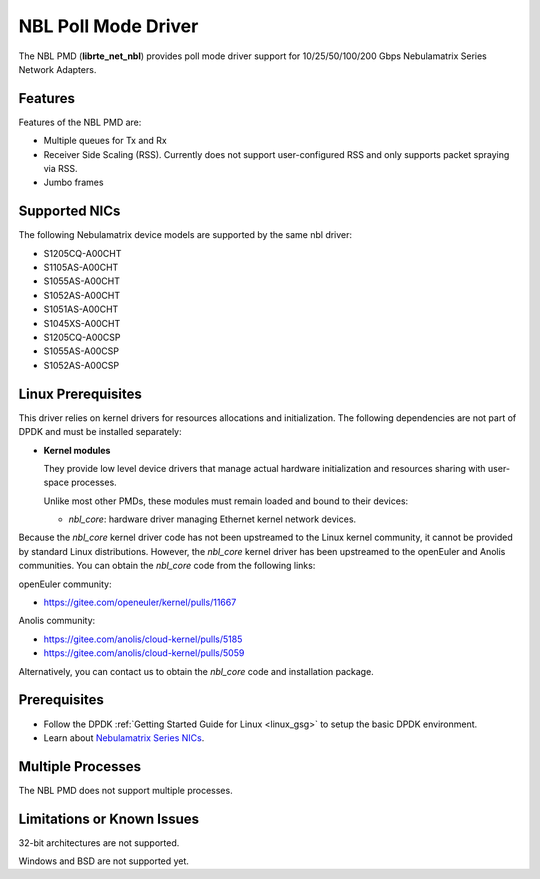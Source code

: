 .. SPDX-License-Identifier: BSD-3-Clause
   Copyright 2025 Nebulamatrix Technology Co., Ltd

NBL Poll Mode Driver
====================

The NBL PMD (**librte_net_nbl**) provides poll mode driver support for
10/25/50/100/200 Gbps Nebulamatrix Series Network Adapters.


Features
--------

Features of the NBL PMD are:

- Multiple queues for Tx and Rx
- Receiver Side Scaling (RSS).
  Currently does not support user-configured RSS
  and only supports packet spraying via RSS.
- Jumbo frames


Supported NICs
--------------

The following Nebulamatrix device models are supported by the same nbl driver:

- S1205CQ-A00CHT
- S1105AS-A00CHT
- S1055AS-A00CHT
- S1052AS-A00CHT
- S1051AS-A00CHT
- S1045XS-A00CHT
- S1205CQ-A00CSP
- S1055AS-A00CSP
- S1052AS-A00CSP


Linux Prerequisites
-------------------

This driver relies on kernel drivers for resources allocations and initialization.
The following dependencies are not part of DPDK and must be installed separately:

- **Kernel modules**

  They provide low level device drivers that manage actual hardware initialization
  and resources sharing with user-space processes.

  Unlike most other PMDs, these modules must remain loaded and bound to their devices:

  - `nbl_core`: hardware driver managing Ethernet kernel network devices.

Because the `nbl_core` kernel driver code
has not been upstreamed to the Linux kernel community,
it cannot be provided by standard Linux distributions.
However, the `nbl_core` kernel driver has been upstreamed
to the openEuler and Anolis communities.
You can obtain the `nbl_core` code from the following links:

openEuler community:

- https://gitee.com/openeuler/kernel/pulls/11667

Anolis community:

- https://gitee.com/anolis/cloud-kernel/pulls/5185
- https://gitee.com/anolis/cloud-kernel/pulls/5059

Alternatively, you can contact us to obtain the `nbl_core` code and installation package.


Prerequisites
-------------

- Follow the DPDK :ref:`Getting Started Guide for Linux <linux_gsg>`
  to setup the basic DPDK environment.

- Learn about `Nebulamatrix Series NICs
  <https://www.nebula-matrix.com/main>`_.


Multiple Processes
------------------

The NBL PMD does not support multiple processes.


Limitations or Known Issues
---------------------------

32-bit architectures are not supported.

Windows and BSD are not supported yet.
